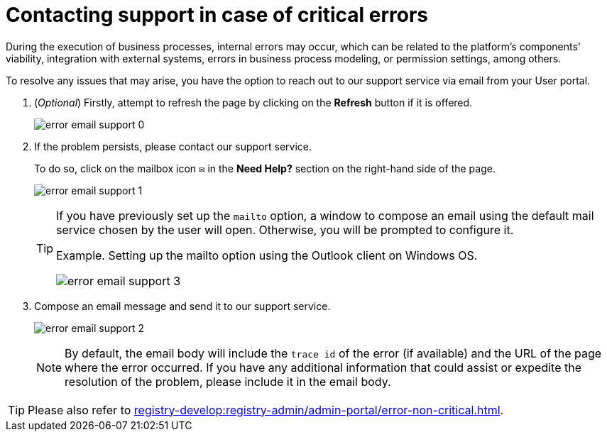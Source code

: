 :toc-title: On this page:
:toc: auto
:toclevels: 5
:experimental:
:sectnums:
:sectnumlevels: 5
:sectanchors:
:sectlinks:
:partnums:

//= Зв'язок зі службою підтримки під час виникнення критичних помилок
= Contacting support in case of critical errors

//При виконанні бізнес-процесів можуть виникати внутрішні помилки, які пов'язані з: життєздатністю компонентів платформи, інтеграцією із зовнішніми системами, помилками при моделюванні бізнес-процесу, налаштуваннями дозволів та ін.
During the execution of business processes, internal errors may occur, which can be related to the platform's components' viability, integration with external systems, errors in business process modeling, or permission settings, among others.

//Для розв'язання проблеми, що може виникнути, є можливість звернутися до служби підтримки через електронну пошту зі сторінки Кабінету.
To resolve any issues that may arise, you have the option to reach out to our support service via email from your User portal.

//. _(Опціонально)_ Першочергово спробуйте оновити сторінку, натиснувши `Оновити сторінку`, якщо це запропоновано.
. (_Optional_) Firstly, attempt to refresh the page by clicking on the *Refresh* button if it is offered.
+
image:error-email-support/error-email-support-0.png[]
+
//. Якщо проблему не усунуто, зверніться до служби підтримки.
. If the problem persists, please contact our support service.
+
//Для цього натисніть іконку поштового листа `✉` у розділі `Потрібна допомога?`, у правій частині сторінки.
To do so, click on the mailbox icon `✉` in the *Need Help?* section on the right-hand side of the page.
+
image:error-email-support/error-email-support-1.png[]
+
[TIP]
====
//Якщо раніше була налаштована опція `mailto`, то відкриється вікно створення листа поштової служби, яка обрана користувачем за замовчуванням. В іншому випадку буде запропоновано її налаштувати.
If you have previously set up the `mailto` option, a window to compose an email using the default mail service chosen by the user will open. Otherwise, you will be prompted to configure it.

.Приклад. Використання Outlook-клієнта для налаштування опції mailto у Windows ОС
.Example. Setting up the mailto option using the Outlook client on Windows OS.
image:error-email-support/error-email-support-3.png[]
====
//. Сформуйте email-повідомлення та надішліть його до служби підтримки.
. Compose an email message and send it to our support service.
+
image:error-email-support/error-email-support-2.png[]
+
//NOTE: За замовчуванням у тілі листа зазначаються `trace id` помилки, за наявності, та `url сторінки`, при переході на яку сталася помилка. За наявності додаткової інформації, що допоможе чи пришвидшить розв'язання  проблеми, вкажіть цю інформацію у тілі листа.
NOTE: By default, the email body will include the `trace id` of the error (if available) and the URL of the page where the error occurred. If you have any additional information that could assist or expedite the resolution of the problem, please include it in the email body.

//TIP: Дивіться також
TIP: Please also refer to
xref:registry-develop:registry-admin/admin-portal/error-non-critical.adoc[].
